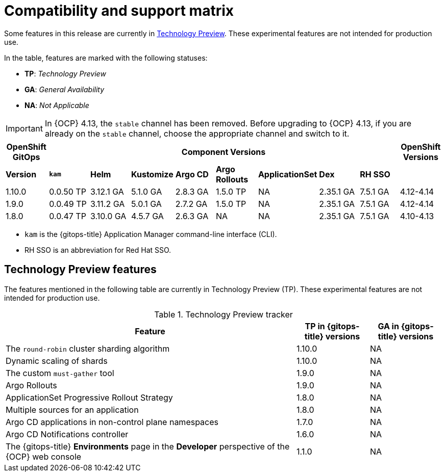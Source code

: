 // Module included in the following assembly:
//
// * release_notes/gitops-release-notes.adoc

:_content-type: REFERENCE
[id="GitOps-compatibility-support-matrix_{context}"]
= Compatibility and support matrix

Some features in this release are currently in link:https://access.redhat.com/support/offerings/techpreview[Technology Preview]. These experimental features are not intended for production use.

In the table, features are marked with the following statuses:

* *TP*: _Technology Preview_
* *GA*: _General Availability_
* *NA*: _Not Applicable_

[IMPORTANT]
====
In {OCP} 4.13, the `stable` channel has been removed. Before upgrading to {OCP} 4.13, if you are already on the `stable` channel, choose the appropriate channel and switch to it.
====

|===
|*OpenShift GitOps* 8+|*Component Versions*|*OpenShift Versions*

|*Version* |*`kam`*    |*Helm*  |*Kustomize* |*Argo CD*|*Argo Rollouts*|*ApplicationSet* |*Dex*     |*RH SSO* |

|1.10.0 |0.0.50 TP |3.12.1 GA |5.1.0 GA |2.8.3 GA |1.5.0 TP |NA |2.35.1 GA |7.5.1 GA |4.12-4.14

|1.9.0    |0.0.49 TP |3.11.2 GA|5.0.1 GA   |2.7.2 GA |1.5.0 TP |NA     |2.35.1 GA |7.5.1 GA |4.12-4.14

|1.8.0    |0.0.47 TP |3.10.0 GA|4.5.7 GA   |2.6.3 GA |NA     |NA     |2.35.1 GA |7.5.1 GA |4.10-4.13
|===

* `kam` is the {gitops-title} Application Manager command-line interface (CLI).
* RH SSO is an abbreviation for Red Hat SSO.

// Writer, to update this support matrix, refer to https://spaces.redhat.com/display/GITOPS/GitOps+Component+Matrix

[id="GitOps-technology-preview_{context}"]
== Technology Preview features

The features mentioned in the following table are currently in Technology Preview (TP). These experimental features are not intended for production use. 

.Technology Preview tracker
[cols="4,1,1",options="header"]
|====
|Feature |TP in {gitops-title} versions|GA in {gitops-title} versions

|The `round-robin` cluster sharding algorithm
|1.10.0
|NA

|Dynamic scaling of shards
|1.10.0
|NA

|The custom `must-gather` tool
|1.9.0
|NA

|Argo Rollouts
|1.9.0
|NA

|ApplicationSet Progressive Rollout Strategy
|1.8.0
|NA

|Multiple sources for an application
|1.8.0
|NA

|Argo CD applications in non-control plane namespaces
|1.7.0
|NA

|Argo CD Notifications controller
|1.6.0
|NA

|The {gitops-title} *Environments* page in the *Developer* perspective of the {OCP} web console 
|1.1.0
|NA
|====
